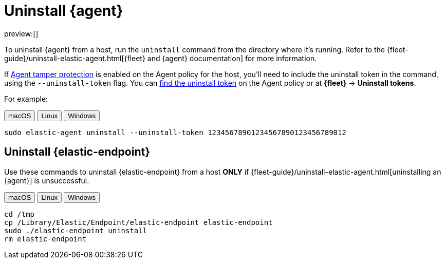 [[security-uninstall-agent]]
= Uninstall {agent}

// :description: Remove {agent} from a host.
// :keywords: serverless, security, how-to

preview:[]

To uninstall {agent} from a host, run the `uninstall` command from the directory where it's running. Refer to the {fleet-guide}/uninstall-elastic-agent.html[{fleet} and {agent} documentation] for more information.

If <<security-agent-tamper-protection,Agent tamper protection>> is enabled on the Agent policy for the host, you'll need to include the uninstall token in the command, using the `--uninstall-token` flag. You can <<fleet-uninstall-tokens,find the uninstall token>> on the Agent policy or at **{fleet}** -> **Uninstall tokens**.

For example:

++++
<div class="tabs" data-tab-group="edr-install-config-uninstall-agent">
  <div role="tablist" aria-label="edr-install-config-uninstall-agent">
    <button role="tab" aria-selected="true" aria-controls="edr-install-config-uninstall-agent-macos-panel" id="edr-install-config-uninstall-agent-macos-button">
      macOS
    </button>
    <button role="tab" aria-selected="false" aria-controls="edr-install-config-uninstall-agent-linux-panel" id="edr-install-config-uninstall-agent-linux-button">
      Linux
    </button>
    <button role="tab" aria-selected="false" aria-controls="edr-install-config-uninstall-agent-windows-panel" id="edr-install-config-uninstall-agent-windows-button" tabindex="-1">
      Windows
    </button>
  </div>
  <div tabindex="0" role="tabpanel" id="edr-install-config-uninstall-agent-macos-panel" aria-labelledby="edr-install-config-uninstall-agent-macos-button">
++++
[source,shell]
----
sudo elastic-agent uninstall --uninstall-token 12345678901234567890123456789012
----

++++
  </div>
  <div tabindex="0" role="tabpanel" id="edr-install-config-uninstall-agent-linux-panel" aria-labelledby="edr-install-config-uninstall-agent-linux-button" hidden="">
++++
[source,shell]
----
sudo elastic-agent uninstall --uninstall-token 12345678901234567890123456789012
----

++++
  </div>
  <div tabindex="0" role="tabpanel" id="edr-install-config-uninstall-agent-windows-panel" aria-labelledby="edr-install-config-uninstall-agent-windows-button" hidden="">
++++
[source,shell]
----
C:\"Program Files"\Elastic\Agent\elastic-agent.exe uninstall --uninstall-token 12345678901234567890123456789012
----

++++
  </div>
</div>
++++

[discrete]
[[uninstall-endpoint]]
== Uninstall {elastic-endpoint}

Use these commands to uninstall {elastic-endpoint} from a host **ONLY** if {fleet-guide}/uninstall-elastic-agent.html[uninstalling an {agent}] is unsuccessful.

++++
<div class="tabs" data-tab-group="edr-install-config-uninstall-endpoint">
  <div role="tablist" aria-label="edr-install-config-uninstall-endpoint">
    <button role="tab" aria-selected="true" aria-controls="edr-uninstall-config-uninstall-endpoint-macos-panel" id="edr-install-config-uninstall-endpoint-macos-button">
      macOS
    </button>
    <button role="tab" aria-selected="false" aria-controls="edr-uninstall-config-uninstall-endpoint-linux-panel" id="edr-install-config-uninstall-endpoint-linux-button" tabindex="-1">
      Linux
    </button>
    <button role="tab" aria-selected="false" aria-controls="edr-uninstall-config-uninstall-endpoint-windows-panel" id="edr-install-config-uninstall-endpoint-windows-button" tabindex="-1">
      Windows
    </button>
  </div>
  <div tabindex="0" role="tabpanel" id="edr-uninstall-config-uninstall-endpoint-macos-panel" aria-labelledby="edr-install-config-uninstall-endpoint-macos-button">
++++
[source,shell]
----
cd /tmp
cp /Library/Elastic/Endpoint/elastic-endpoint elastic-endpoint
sudo ./elastic-endpoint uninstall
rm elastic-endpoint
----

++++
  </div>
  <div tabindex="0" role="tabpanel" id="edr-uninstall-config-uninstall-endpoint-linux-panel" aria-labelledby="edr-install-config-uninstall-endpoint-linux-button" hidden="">
++++
[source,shell]
----
cd /tmp
cp /opt/Elastic/Endpoint/elastic-endpoint elastic-endpoint
sudo ./elastic-endpoint uninstall
rm elastic-endpoint
----

++++
  </div>
  <div tabindex="0" role="tabpanel" id="edr-uninstall-config-uninstall-endpoint-windows-panel" aria-labelledby="edr-install-config-uninstall-endpoint-windows-button" hidden="">
++++
[source,shell]
----
cd %TEMP%
copy "c:\Program Files\Elastic\Endpoint\elastic-endpoint.exe" elastic-endpoint.exe
.\elastic-endpoint.exe uninstall
del .\elastic-endpoint.exe
----

++++
  </div>
</div>
++++
